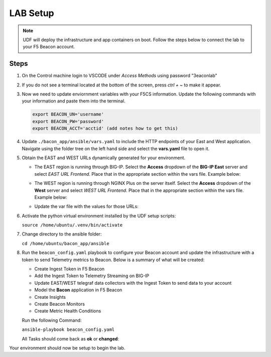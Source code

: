 LAB Setup
=========

.. NOTE:: UDF will deploy the infrastructure and app containers on boot. Follow the steps below to connect the lab to your F5 Beacon account.

Steps
-----

#. On the Control machine login to VSCODE under `Access Methods` using password "3eaconlab"

   |control_vscode|

#. If you do not see a terminal located at the bottom of the screen, press `ctrl + ~` to make it appear.

   |terminal|

#. Now we need to update enviornment variables with your F5CS information. Update the following commands with your information and paste them into the terminal.

   .. code:: shell
   
      export BEACON_UN='username'
      export BEACON_PW='password'
      export BEACON_ACCT='acctid' (add notes how to get this)

#. Update ``./bacon_app/ansible/vars.yaml`` to include the HTTP endpoints of your East and West application. Navigate using the folder tree on the left hand side and select the **vars.yaml** file to open it.

   |vars_tree|


#. Obtain the EAST and WEST URLs dynamically generated for your environment. 

   * The EAST region is running through BIG-IP. Select the  **Access** dropdown of the **BIG-IP East** server and select `EAST URL Frontend`. Place that in the appropriate section within the vars file. Example below:

   |east_url|

   * The WEST region is running through NGINX Plus on the server itself. Select the  **Access** dropdown of the **West** server and select `WEST URL Frontend`. Place that in the appropriate section within the vars file. Example below:

   |west_url|

   * Update the var file with the values for those URLs:

   |vars_update|

#. Activate the python virtual environment installed by the UDF setup scripts:

   ``source /home/ubuntu/.venv/bin/activate``

#. Change directory to the ansible folder:

   ``cd /home/ubuntu/bacon_app/ansible``

#. Run the ``beacon_config.yaml`` playbook to configure your Beacon account and update the infrastructure with a token to send Telemetry metrics to Beacon. Below is a summary of what will be created:

   * Create Ingest Token in F5 Beacon
   * Add the Ingest Token to Telemetry Streaming on BIG-IP
   * Update EAST/WEST telegraf data collectors with the Ingest Token to send data to your account
   * Model the **Bacon** application in F5 Beacon
   * Create Insights
   * Create Beacon Monitors
   * Create Metric Health Conditions


   Run the following Command:

   ``ansible-playbook beacon_config.yaml``

   All Tasks should come back as **ok** or **changed**:

   |beacon_conf_run|

Your environment should now be setup to begin the lab.


.. |control_vscode| image:: images/lab_setup/control_vscode.png
.. |terminal| image:: images/lab_setup/terminal.png
.. |terminal| image:: images/lab_setup/terminal.png
.. |vars_tree| image:: images/lab_setup/vars_tree.png
.. |east_url| image:: images/lab_setup/east_url.png
.. |west_url| image:: images/lab_setup/west_url.png
.. |vars_update| image:: images/lab_setup/vars_update.png
.. |beacon_conf_run| image:: images/lab_setup/beacon_conf_run.png